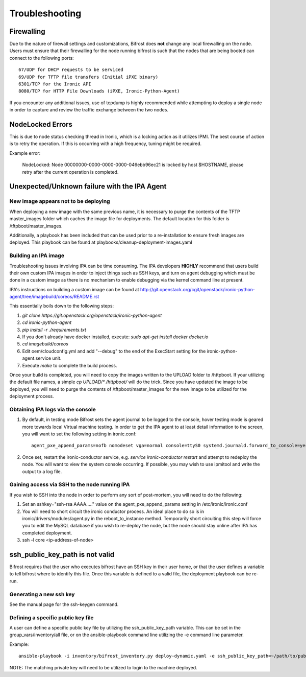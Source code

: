 ===============================
Troubleshooting
===============================
***********
Firewalling
***********

Due to the nature of firewall settings and customizations, Bifrost does **not** change any local firewalling on the node.   Users must ensure that their firewalling for the node running bifrost is such that the nodes that are being booted can connect to the following ports::

    67/UDP for DHCP requests to be serviced
    69/UDP for TFTP file transfers (Initial iPXE binary)
    6301/TCP for the Ironic API
    8080/TCP for HTTP File Downloads (iPXE, Ironic-Python-Agent)

If you encounter any additional issues, use of tcpdump is highly recommended while attempting to deploy a single node in order to capture and review the traffic exchange between the two nodes.

*****************
NodeLocked Errors
*****************

This is due to node status checking thread in Ironic, which is a locking action as it utilizes IPMI.  The best course of action is to retry the operation.  If this is occurring with a high frequency, tuning might be required.

Example error:

    NodeLocked: Node 00000000-0000-0000-0000-046ebb96ec21 is locked by host $HOSTNAME, please retry after the current operation is completed.

*********************************************
Unexpected/Unknown failure with the IPA Agent
*********************************************

New image appears not to be deploying
=====================================

When deploying a new image with the same previous name, it is necessary to purge the contents of the TFTP master_images folder which caches the image file for deployments.  The default location for this folder is /tftpboot/master_images.

Additionally, a playbook has been included that can be used prior to a re-installation to ensure fresh images are deployed.  This playbook can be found at playbooks/cleanup-deployment-images.yaml

Building an IPA image
=====================

Troubleshooting issues involving IPA can be time consuming.  The IPA developers **HIGHLY** recommend that users build their own custom IPA images in order to inject things such as SSH keys, and turn on agent debugging which must be done in a custom image as there is no mechanism to enable debugging via the kernel command line at present.

IPA's instructions on building a custom image can be found at http://git.openstack.org/cgit/openstack/ironic-python-agent/tree/imagebuild/coreos/README.rst

This essentially boils down to the following steps:

1. `git clone https://git.openstack.org/openstack/ironic-python-agent`
2. `cd ironic-python-agent`
3. `pip install -r ./requirements.txt`
4. If you don't already have docker installed, execute: `sudo apt-get install docker docker.io`
5. `cd imagebuild/coreos`
6. Edit oem/cloudconfig.yml and add "--debug" to the end of the ExecStart setting for the ironic-python-agent.service unit.
7. Execute `make` to complete the build process.

Once your build is completed, you will need to copy the images written to the UPLOAD folder to /httpboot.  If your utilizing the default file names, a simple `cp UPLOAD/* /httpboot/` will do the trick.  Since you have updated the image to be deployed, you will need to purge the contents of /tftpboot/master_images for the new image to be utilized for the deployment process.

Obtaining IPA logs via the console
==================================

1) By default, in testing mode Bifrost sets the agent journal to be logged to the console, hover testing mode is geared more towards local Virtual machine testing.  In order to get the IPA agent to at least detail information to the screen, you will want to set the following setting in ironic.conf::

    agent_pxe_append_params=nofb nomodeset vga=normal console=ttyS0 systemd.journald.forward_to_console=yes

2) Once set, restart the ironic-conductor service, e.g. `service ironic-conductor restart` and attempt to redeploy the node.  You will want to view the system console occurring.  If possible, you may wish to use ipmitool and write the output to a log file.

Gaining access via SSH to the node running IPA
==============================================

If you wish to SSH into the node in order to perform any sort of post-mortem, you will need to do the following:

1) Set an sshkey="ssh-rsa AAAA....." value on the agent_pxe_append_params setting in /etc/ironic/ironic.conf

2) You will need to short circuit the ironic conductor process.  An ideal place to do so is in ironic/drivers/modules/agent.py in the reboot_to_instance method.  Temporarily short circuiting this step will force you to edit the MySQL database if you wish to re-deploy the node, but the node should stay online after IPA has completed deployment.

3) ssh -l core <ip-address-of-node>

********************************
ssh_public_key_path is not valid
********************************

Bifrost requires that the user who executes bifrost have an SSH key in
their user home, or that the user defines a variable to tell bifrost where
to identify this file.  Once this variable is defined to a valid file, the
deployment playbook can be re-run.

Generating a new ssh key
========================

See the manual page for the ssh-keygen command.

Defining a specific public key file
===================================

A user can define a specific public key file by utilizing the
ssh_public_key_path variable.  This can be set in the
group_vars/inventory/all file, or on the ansible-playbook command
line utilizing the -e command line parameter.

Example::

  ansible-playbook -i inventory/bifrost_inventory.py deploy-dynamic.yaml -e ssh_public_key_path=~/path/to/public/key/id_rsa.pub

NOTE: The matching private key will need to be utilized to login to the
machine deployed.
